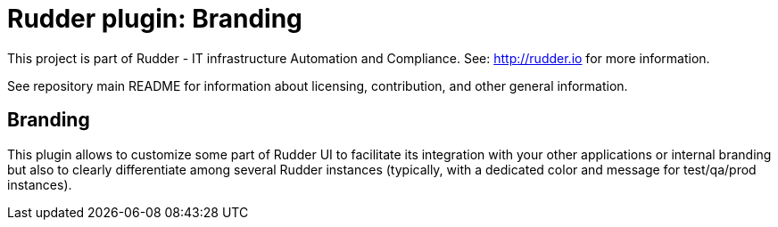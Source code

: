 # Rudder plugin: Branding

This project is part of Rudder - IT infrastructure Automation and Compliance.
See: http://rudder.io for more information.

See repository main README for information about licensing, contribution, and
other general information.

// Everything after this line goes into Rudder documentation
// ====doc====
[branding]
= Branding

This plugin allows to customize some part of Rudder UI to facilitate its integration with
your other applications or internal branding but also to clearly differentiate among
several Rudder instances (typically, with a dedicated color and message for test/qa/prod instances).
